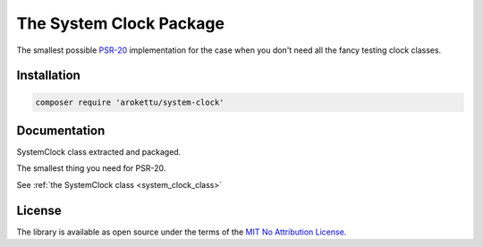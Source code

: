 .. _system_clock_package:

The System Clock Package
########################

|Packagist| |GitLab| |GitHub| |Bitbucket| |Gitea|

The smallest possible PSR-20_ implementation for the case when you don't need all the fancy testing clock classes.

.. _PSR-20: https://www.php-fig.org/psr/psr-20/

Installation
============

.. code-block:: bash

   composer require 'arokettu/system-clock'

Documentation
=============

SystemClock class extracted and packaged.

The smallest thing you need for PSR-20.

See :ref:`the SystemClock class <system_clock_class>`

License
=======

The library is available as open source under the terms of the `MIT No Attribution License`_.

.. _MIT No Attribution License: https://spdx.org/licenses/MIT-0.html

.. |Packagist|  image:: https://img.shields.io/packagist/v/arokettu/system-clock.svg?style=flat-square
   :target:     https://packagist.org/packages/arokettu/system-clock
.. |GitHub|     image:: https://img.shields.io/badge/get%20on-GitHub-informational.svg?style=flat-square&logo=github
   :target:     https://github.com/arokettu/php-system-clock
.. |GitLab|     image:: https://img.shields.io/badge/get%20on-GitLab-informational.svg?style=flat-square&logo=gitlab
   :target:     https://gitlab.com/sandfox/php-system-clock
.. |Bitbucket|  image:: https://img.shields.io/badge/get%20on-Bitbucket-informational.svg?style=flat-square&logo=bitbucket
   :target:     https://bitbucket.org/sandfox/php-system-clock
.. |Gitea|      image:: https://img.shields.io/badge/get%20on-Gitea-informational.svg?style=flat-square&logo=gitea
   :target:     https://sandfox.org/sandfox/php-system-clock
